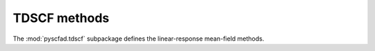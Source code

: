 .. _tdscf:

=============
TDSCF methods
=============

The :mod:`pyscfad.tdscf` subpackage defines the linear-response mean-field methods.

.. autosummary::
   :toctree: api/
   :recursive:

   pyscfad.tdscf
